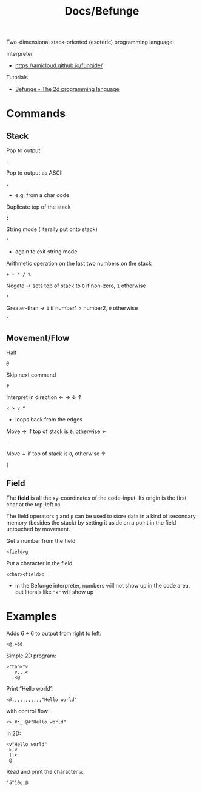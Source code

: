 #+title: Docs/Befunge

Two-dimensional stack-oriented (esoteric) programming language.

Interpreter
- https://amicloud.github.io/fungide/

Tutorials
- [[https://www.youtube.com/watch?v=Q8nTPwwCyI4][Befunge - The 2d programming language]]

* Commands

** Stack

Pop to output
: .

Pop to output as ASCII
: ,
- e.g. from a char code

Duplicate top of the stack
: :

String mode (literally put onto stack)
: "
- again to exit string mode

Arithmetic operation on the last two numbers on the stack
: + - * / %

Negate -> sets top of stack to ~0~ if non-zero, ~1~ otherwise
: !

Greater-than -> ~1~ if number1 > number2, ~0~ otherwise
: `

** Movement/Flow

Halt
: @

Skip next command
: #

Interpret in direction ← → ↓ ↑
: < > v ^
- loops back from the edges

Move → if top of stack is ~0~, otherwise ←
: _

Move ↓ if top of stack is ~0~, otherwise ↑
: |

** Field

The *field* is all the xy-coordinates of the code-input.
Its origin is the first char at the top-left ~00~.

The field operators ~g~ and ~p~ can be used to store data in a kind of secondary
memory (besides the stack) by setting it aside on a point in the field
untouched by movement.

Get a number from the field
: <field>g

Put a character in the field
: <char><field>p
- in the Befunge interpreter, numbers will not show up in the code area, but
  literals like ~"x"~ will show up

* Examples

Adds 6 + 6 to output from right to left:
: <@.+66

Simple 2D program:
: >"tahw"v
:    v,,,<
:   ,<@

Print “Hello world”:
: <@,,,,,,,,,,,"Hello world"
with control flow:
: <>,#:_:@#"Hello world"
in 2D:
: <v"Hello world"
:  >,v
:  |:<
:  @

Read and print the character ~ä~:
: "ä"10g,@
